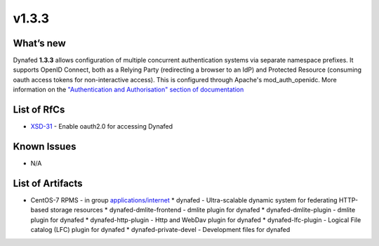 v1.3.3
------------

What’s new
~~~~~~~~~~

Dynafed **1.3.3** allows configuration of multiple concurrent authentication systems via
separate namespace prefixes. It supports OpenID Connect, both as a Relying Party (redirecting
a browser to an IdP) and Protected Resource (consuming oauth access tokens for non-interactive
access). This is configured through Apache's mod_auth_openidc.
More information on the `"Authentication and Authorisation" section of documentation <https://svnweb.cern.ch/trac/lcgdm/wiki/Dynafeds>`_ 

List of RfCs
~~~~~~~~~~~~
* `XSD-31 <https://jira.extreme-datacloud.eu/browse/XSD-31>`_ - Enable oauth2.0 for accessing Dynafed

Known Issues
~~~~~~~~~~~~

* N/A

List of Artifacts
~~~~~~~~~~~~~~~~~
* CentOS-7 RPMS - in group `applications/internet <http://repo.indigo-datacloud.eu/repository/xdc/production/1/centos7/x86_64/base/repoview/applications.internet.group.html>`_
  * dynafed - Ultra-scalable dynamic system for federating HTTP-based storage resources
  * dynafed-dmlite-frontend - dmlite plugin for dynafed
  * dynafed-dmlite-plugin - dmlite plugin for dynafed
  * dynafed-http-plugin - Http and WebDav plugin for dynafed
  * dynafed-lfc-plugin - Logical File catalog (LFC) plugin for dynafed
  * dynafed-private-devel - Development files for dynafed 
